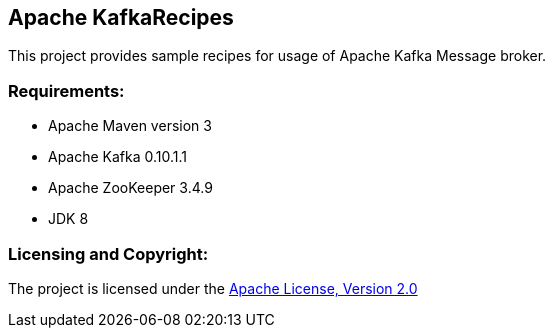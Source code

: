 == Apache KafkaRecipes ==

This project provides sample recipes for usage of Apache Kafka Message broker.

=== Requirements: ===
* Apache Maven version 3
* Apache Kafka 0.10.1.1
* Apache ZooKeeper 3.4.9
* JDK 8

=== Licensing and Copyright: ===

The project is licensed under the http://www.apache.org/licenses/LICENSE-2.0[Apache License, Version 2.0]

